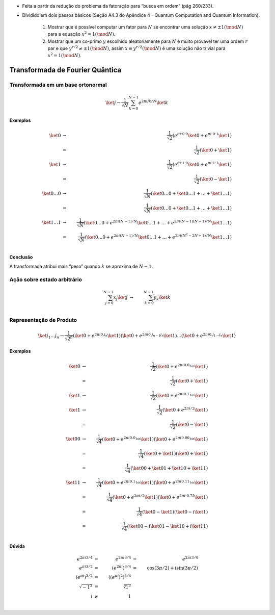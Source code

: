 - Feita a partir da redução do problema da fatoração para “busca em ordem” (pág 260/233).
- Dividido em dois passos básicos (Seção A4.3 do Apêndice 4 - Quantum Computation and Quantum Information).

    #. Mostrar que é possível computar um fator para :math:`N` se encontrar uma solução :math:`x ≠ ± 1 (\mod N)` para a equação :math:`x^2 = 1 (\mod N)`.

    #. Mostrar que um co-primo :math:`y` escolhido aleatoriamente para :math:`N` é muito provável ter uma ordem :math:`r` par e que :math:`y^{r / 2} ≠ ± 1 (\mod N)`, assim :math:`x ≡ y^{r / 2} (\mod N)` é uma solução não trivial para :math:`x^2 = 1 (\mod N)`.

Transformada de Fourier Quântica
================================

Transformada em um base ortonormal
----------------------------------

.. math::

    \ket{j} → \dfrac{1}{\sqrt{N}} \sum_{k=0}^{N-1} e^{2 π i jk /N} \ket{k}


**Exemplos**

.. math::

    \ket{0} &→& \dfrac{1}{\sqrt{2}} \left( e^{πi·0·0} \ket{0} + e^{πi·0·1} \ket{1}\right) \\
    &=& \dfrac{1}{\sqrt{2}} \left( \ket{0} + \ket{1}\right) \\
    \ket{1} &→& \dfrac{1}{\sqrt{2}} \left( e^{πi·1·0} \ket{0} + e^{πi·1·1} \ket{1}\right) \\
    &=& \dfrac{1}{\sqrt{2}} \left( \ket{0} - \ket{1}\right) \\
    \ket{0 \dots 0} &→& \dfrac{1}{\sqrt{N}} \left( \ket{0 \dots 0} +  \ket{0 \dots 1} + \dots + \ket{1 \dots 1}\right) \\
    &=& \dfrac{1}{\sqrt{N}} \left( \ket{0 \dots 0} + \ket{0 \dots 1} + \dots + \ket{1 \dots 1} \right) \\
    \ket{1 \dots 1} &→& \dfrac{1}{\sqrt{N}} \left( \ket{0 \dots 0} + e^{2πi(N-1)/N} \ket{0 \dots 1} + \dots + e^{2πi(N-1)(N-1)/N} \ket{1 \dots 1}\right) \\
    &=& \dfrac{1}{\sqrt{N}} \left( \ket{0 \dots 0} + e^{2πi(N-1)/N} \ket{0 \dots 1} + \dots + e^{2πi(N^2-2N+1)/N} \ket{1 \dots 1} \right) \\


**Conclusão**

A transformada atribui mais “peso” quando :math:`k` se aproxima de :math:`N-1`.

Ação sobre estado arbitrário
----------------------------

.. math::

    \sum_{j=0}^{N-1} x_j \ket{j} &→& \sum_{k=0}^{N-1} y_k \ket{k} \\

.. TODO: criar exemplos

.. qft(\ket{0} + \ket{1}) = qft(\ket{0}) + qft(\ket{1}) ?

Representação de Produto
------------------------

.. math::

    \ket{j_1 \dots j_n} \to \dfrac{1}{\sqrt{2^n}} \left( \ket{0} + e^{2 πi 0.j_n}\ket{1} \right) \left( \ket{0} + e^{2 πi 0.j_{n-1}j_n}\ket{1} \right) \dots \left( \ket{0} + e^{2 πi 0.j_1 \dots j_n}\ket{1} \right)

**Exemplos**

.. math::

    \ket{0} &→& \dfrac{1}{\sqrt{2}} \left( \ket{0} + e^{2πi0.0_{\text{bin}}} \ket{1} \right) \\
    &=& \dfrac{1}{\sqrt{2}} \left( \ket{0} + \ket{1} \right) \\
    \ket{1} &→& \dfrac{1}{\sqrt{2}} \left( \ket{0} + e^{2πi0.1_{\text{bin}}} \ket{1} \right) \\
    \ket{1} &→& \dfrac{1}{\sqrt{2}} \left( \ket{0} + e^{2πi/2} \ket{1} \right) \\
    &=& \dfrac{1}{\sqrt{2}} \left( \ket{0} - \ket{1} \right) \\
    \ket{00} &→& \dfrac{1}{\sqrt{4}} \left( \ket{0} + e^{2πi0.0_{\text{bin}}} \ket{1} \right) \left( \ket{0} + e^{2πi0.00_{\text{bin}}} \ket{1} \right) \\
    &=& \dfrac{1}{\sqrt{4}} \left( \ket{0} + \ket{1} \right) \left( \ket{0} + \ket{1} \right) \\
    &=& \dfrac{1}{\sqrt{4}} \left( \ket{00} + \ket{01} + \ket{10} + \ket{11} \right) \\
    \ket{11} &→& \dfrac{1}{\sqrt{4}} \left( \ket{0} + e^{2πi0.1_{\text{bin}}} \ket{1} \right) \left( \ket{0} + e^{2πi0.11_{\text{bin}}} \ket{1} \right) \\
    &=& \dfrac{1}{\sqrt{4}} \left( \ket{0} + e^{2πi/2} \ket{1} \right) \left( \ket{0} + e^{2πi·0.75} \ket{1} \right) \\
    &=& \dfrac{1}{\sqrt{4}} \left( \ket{0} - \ket{1} \right) \left( \ket{0} - i\ket{1} \right) \\
    &=& \dfrac{1}{\sqrt{4}} \left( \ket{00} - i\ket{01} - \ket{10} + i\ket{11} \right) \\


**Dúvida**

.. math::

    e^{2πi3/4} &=& e^{2πi3/4} &=& e^{2πi3/4} \\
    e^{πi3/2} &=& \left( e^{2πi} \right)^{3/4} &=& \cos(3\pi/2) + i \sin(3\pi/2) \\
    \left( e^{πi} \right)^{3/2} &=& \left( (e^{πi})^2 \right)^{3/4} \\
    \sqrt{-1^3} &=& \sqrt[4]{1^3} \\
    i &≠& 1 \\
